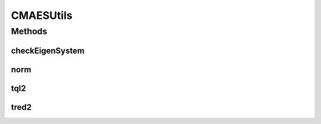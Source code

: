 .. java:import:: org.uma.jmetal.util JMetalLogger

CMAESUtils
==========

.. java:package:: org.uma.jmetal.algorithm.singleobjective.evolutionstrategy.util
   :noindex:

.. java:type:: public class CMAESUtils

Methods
-------
checkEigenSystem
^^^^^^^^^^^^^^^^

.. java:method:: public static int checkEigenSystem(int n, double[][] c, double[] diag, double[][] q)
   :outertype: CMAESUtils

norm
^^^^

.. java:method:: public static double norm(double[] vector)
   :outertype: CMAESUtils

tql2
^^^^

.. java:method:: public static void tql2(int n, double[] d, double[] e, double[][] v)
   :outertype: CMAESUtils

tred2
^^^^^

.. java:method:: public static void tred2(int n, double[][] v, double[] d, double[] e)
   :outertype: CMAESUtils

